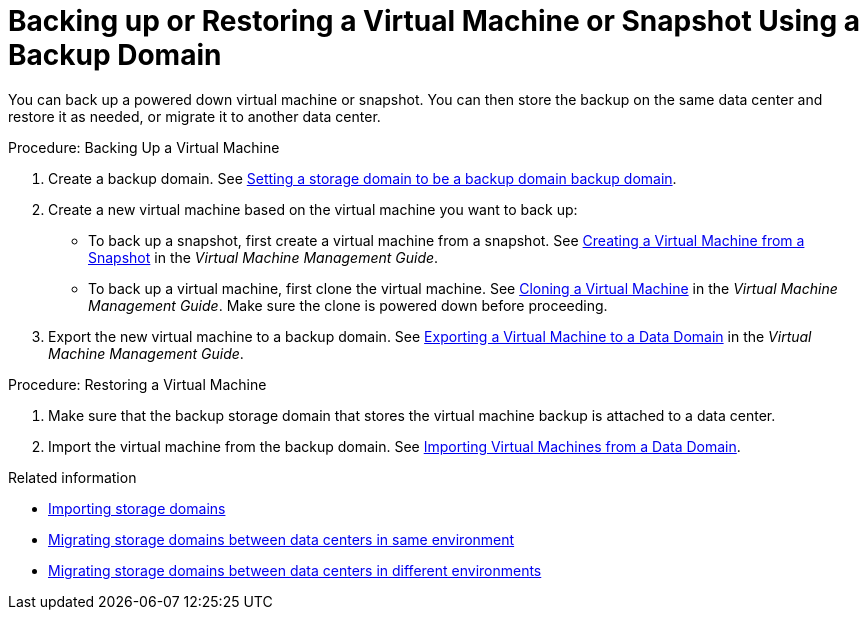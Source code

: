 :_content-type: PROCEDURE
[id='proc_Backing_Up_a_Virtual_Machine']
= Backing up or Restoring a Virtual Machine or Snapshot Using a Backup Domain

You can back up a powered down virtual machine or snapshot. You can then store the backup on the same data center and restore it as needed, or migrate it to another data center.

.Procedure: Backing Up a Virtual Machine

. Create a backup domain. See xref:Setting_a_storage_domain_to_be_a_backup_domain_backup_domain[Setting a storage domain to be a backup domain backup domain].

. Create a new virtual machine based on the virtual machine you want to back up:

 * To back up a snapshot, first create a virtual machine from a snapshot. See link:{URL_virt_product_docs}{URL_format}virtual_machine_management_guide/index#creating_a_virtual_machine_from_a_snapshot[Creating a Virtual Machine from a Snapshot] in the _Virtual Machine Management Guide_.
 * To back up a virtual machine, first clone the virtual machine. See link:{URL_virt_product_docs}{URL_format}virtual_machine_management_guide/index#cloning_a_virtual_machine[Cloning a Virtual Machine] in the _Virtual Machine Management Guide_. Make sure the clone is powered down before proceeding.
. Export the new virtual machine to a backup domain. See link:{URL_virt_product_docs}{URL_format}virtual_machine_management_guide/index#proc_Exporting_individual_virtual_machines_to_a_data_domain_vm_guide_administrative_tasks[Exporting a Virtual Machine to a Data Domain] in the _Virtual Machine Management Guide_.

.Procedure: Restoring a Virtual Machine

. Make sure that the backup storage domain that stores the virtual machine backup is attached to a data center.

. Import the virtual machine from the backup domain. See link:{URL_virt_product_docs}{URL_format}virtual_machine_management_guide/index#Importing_a_Virtual_Machine_from_a_Data_Domain[Importing Virtual Machines from a Data Domain].

.Related information

// After exporting virtual machines to the backup domain:
// * Leave the backup domain attached to the current data center.
* xref:Importing_storage_domains[Importing storage domains]
* xref:Migrating_SD_between_DC_Same_Env[Migrating storage domains between data centers in same environment]
* xref:Migrating_SD_between_DC_different_env[Migrating storage domains between data centers in different environments]
